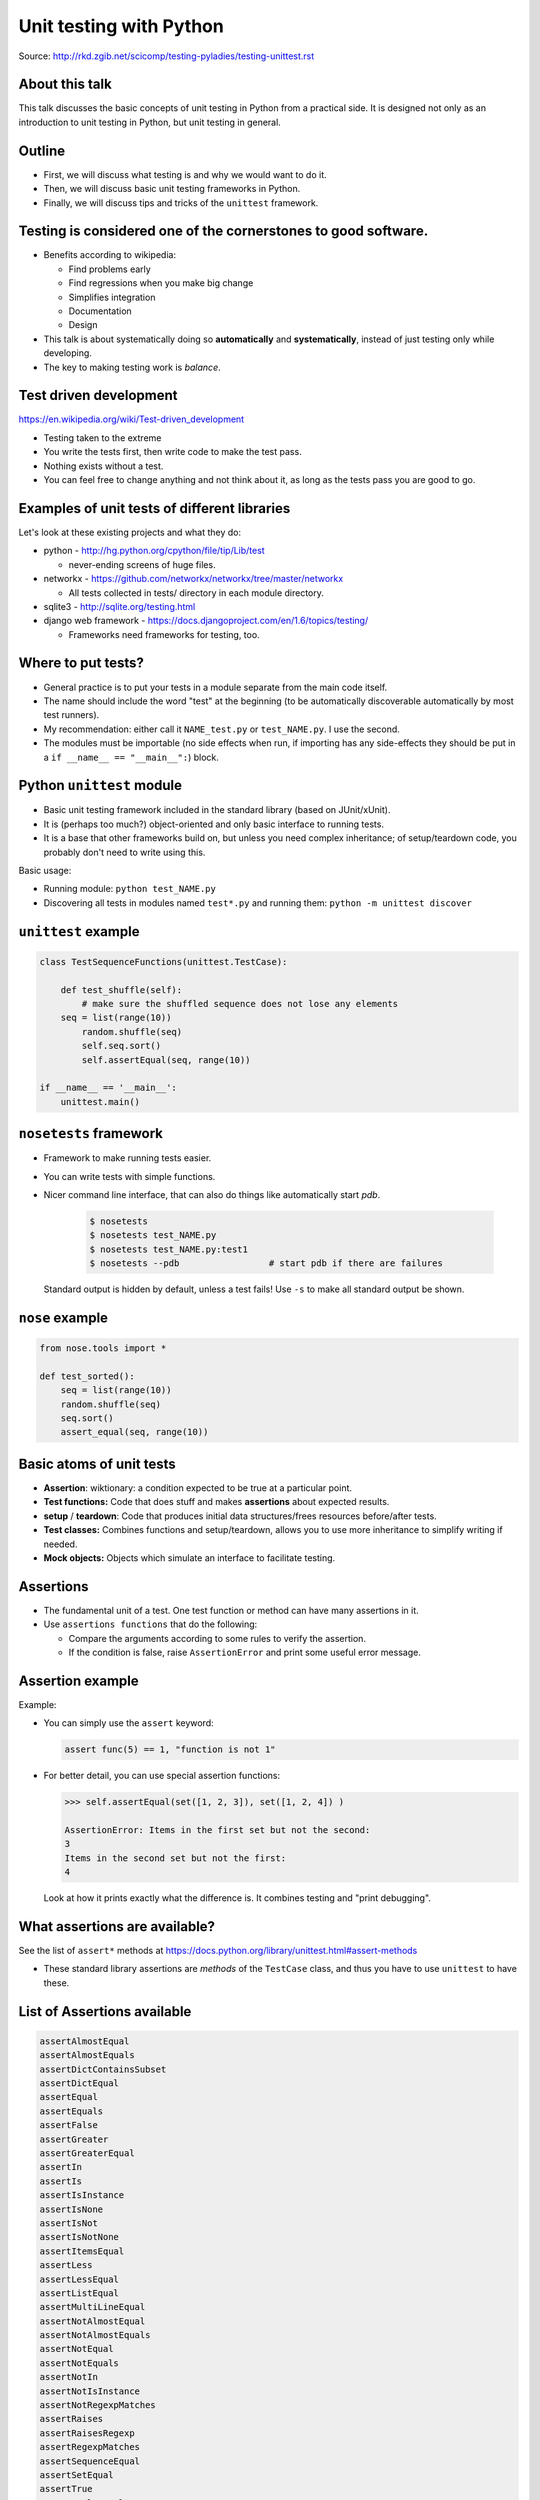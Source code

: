 Unit testing with Python
========================

Source: http://rkd.zgib.net/scicomp/testing-pyladies/testing-unittest.rst


About this talk
~~~~~~~~~~~~~~~

This talk discusses the basic concepts of unit testing in Python from
a practical side.  It is designed not only as an introduction to unit
testing in Python, but unit testing in general.



Outline
~~~~~~~

- First, we will discuss what testing is and why we would want to do
  it.

- Then, we will discuss basic unit testing frameworks in Python.

- Finally, we will discuss tips and tricks of the ``unittest``
  framework.



Testing is considered one of the cornerstones to good software.
~~~~~~~~~~~~~~~~~~~~~~~~~~~~~~~~~~~~~~~~~~~~~~~~~~~~~~~~~~~~~~~

* Benefits according to wikipedia:

  * Find problems early

  * Find regressions when you make big change

  * Simplifies integration

  * Documentation

  * Design

* This talk is about systematically doing so **automatically** and **systematically**, instead of just testing only while developing.

* The key to making testing work is *balance*.



Test driven development
~~~~~~~~~~~~~~~~~~~~~~~

https://en.wikipedia.org/wiki/Test-driven_development

* Testing taken to the extreme

* You write the tests first, then write code to make the test pass.

* Nothing exists without a test.

* You can feel free to change anything and not think about it, as long as the tests pass you are good to go.



Examples of unit tests of different libraries
~~~~~~~~~~~~~~~~~~~~~~~~~~~~~~~~~~~~~~~~~~~~~

Let's look at these existing projects and what they do:

* python - http://hg.python.org/cpython/file/tip/Lib/test

  * never-ending screens of huge files.

* networkx - https://github.com/networkx/networkx/tree/master/networkx

  * All tests collected in tests/ directory in each module directory.

* sqlite3 - http://sqlite.org/testing.html

* django web framework - https://docs.djangoproject.com/en/1.6/topics/testing/

  * Frameworks need frameworks for testing, too.



Where to put tests?
~~~~~~~~~~~~~~~~~~~

* General practice is to put your tests in a module separate from the
  main code itself.

* The name should include the word "test" at the beginning (to
  be automatically discoverable automatically by most test runners).

* My recommendation: either call it ``NAME_test.py`` or
  ``test_NAME.py``.  I  use the second.

* The modules must be importable (no side effects when run, if
  importing has any side-effects they should be put in a ``if __name__
  == "__main__":``) block.



Python ``unittest`` module
~~~~~~~~~~~~~~~~~~~~~~~~~~

* Basic unit testing framework included in the standard library (based
  on JUnit/xUnit).

* It is (perhaps too much?) object-oriented and only basic interface to
  running tests.

* It is a base that other frameworks build on, but unless you need
  complex inheritance; of setup/teardown code, you probably don't need
  to write using this.

Basic usage:

* Running module: ``python test_NAME.py``

* Discovering all tests in modules named ``test*.py`` and running
  them: ``python -m unittest discover``


``unittest`` example
~~~~~~~~~~~~~~~~~~~~

.. code-block:: python

  class TestSequenceFunctions(unittest.TestCase):

      def test_shuffle(self):
          # make sure the shuffled sequence does not lose any elements
      seq = list(range(10))
          random.shuffle(seq)
          self.seq.sort()
          self.assertEqual(seq, range(10))

  if __name__ == '__main__':
      unittest.main()



``nosetests`` framework
~~~~~~~~~~~~~~~~~~~~~~~

* Framework to make running tests easier.

* You can write tests with simple functions.

* Nicer command line interface, that can also do things like
  automatically start `pdb`.

    .. code-block:: bash

       $ nosetests
       $ nosetests test_NAME.py
       $ nosetests test_NAME.py:test1
       $ nosetests --pdb                 # start pdb if there are failures

.. epigraph::

  Standard output is hidden by default, unless a test fails!  Use ``-s`` to make all standard output be shown.


``nose`` example
~~~~~~~~~~~~~~~~

.. code-block:: python

    from nose.tools import *

    def test_sorted():
        seq = list(range(10))
        random.shuffle(seq)
        seq.sort()
        assert_equal(seq, range(10))



Basic atoms of unit tests
~~~~~~~~~~~~~~~~~~~~~~~~~

* **Assertion**: wiktionary: a condition expected to be true at a
  particular point.

* **Test functions:** Code that does stuff and makes **assertions**
  about expected results.

* **setup** / **teardown**: Code that produces initial data
  structures/frees resources before/after tests.

* **Test classes:** Combines functions and setup/teardown, allows you
  to use more inheritance to simplify writing if needed.

* **Mock objects:** Objects which simulate an interface to facilitate
  testing.



Assertions
~~~~~~~~~~

* The fundamental unit of a test.  One test function or method can
  have many assertions in it.

* Use ``assertions functions`` that do the following:

  * Compare the arguments according to some rules to verify the assertion.

  * If the condition is false, raise ``AssertionError`` and print some
    useful error message.


Assertion example
~~~~~~~~~~~~~~~~~

Example:

* You can simply use the ``assert`` keyword:

  .. code-block:: python

     assert func(5) == 1, "function is not 1"

* For better detail, you can use special assertion functions:

  .. code-block:: python

     >>> self.assertEqual(set([1, 2, 3]), set([1, 2, 4]) )

     AssertionError: Items in the first set but not the second:
     3
     Items in the second set but not the first:
     4

  Look at how it prints exactly what the difference is.  It combines
  testing and "print debugging".




What assertions are available?
~~~~~~~~~~~~~~~~~~~~~~~~~~~~~~

See the list of ``assert*`` methods at
https://docs.python.org/library/unittest.html#assert-methods

* These standard library assertions are *methods* of the ``TestCase``
  class, and thus you have to use ``unittest`` to have these.



List of Assertions available
~~~~~~~~~~~~~~~~~~~~~~~~~~~~

.. code-block:: python

    assertAlmostEqual
    assertAlmostEquals
    assertDictContainsSubset
    assertDictEqual
    assertEqual
    assertEquals
    assertFalse
    assertGreater
    assertGreaterEqual
    assertIn
    assertIs
    assertIsInstance
    assertIsNone
    assertIsNot
    assertIsNotNone
    assertItemsEqual
    assertLess
    assertLessEqual
    assertListEqual
    assertMultiLineEqual
    assertNotAlmostEqual
    assertNotAlmostEquals
    assertNotEqual
    assertNotEquals
    assertNotIn
    assertNotIsInstance
    assertNotRegexpMatches
    assertRaises
    assertRaisesRegexp
    assertRegexpMatches
    assertSequenceEqual
    assertSetEqual
    assertTrue
    assertTupleEqual
    assert_



Full example: A working test (permutations)
~~~~~~~~~~~~~~~~~~~~~~~~~~~~~~~~~~~~~~~~~~~

Get the `perm.py <perm.py>`_ and `test_perm_ut.py <test_perm_ut.py>`_ files
from the repository.  This is a simple permutations function.

Instructions:

* Run these unit tests (``python test_perm_ut.py``).

* Write a *factorial* function.

* ... and test for that factorial function.



How to debug a failing test
~~~~~~~~~~~~~~~~~~~~~~~~~~~

* Is the test correct?  (side point: do you make tests for tests?)

* Run just that one test: ``python module_name.py ClassName.MethodName``.

* Use the debugger (next slide), add in print statements, or debug
  however you normally do.



Testing and debugging
~~~~~~~~~~~~~~~~~~~~~

* When using other testing packages, you can give options like
  ``--pdb`` to cause the Python debugger to start when there are
  exceptions (or failures).

* This is not easy with ``unittest`` without weird hacks, so this talk
  excludes it (slides moved to the end).



Testing and debugging
~~~~~~~~~~~~~~~~~~~~~

* When using other testing packages, you can give options like
  ``--pdb`` to cause the Python debugger to start when there are
  exceptions (or failures).

* This is not easy with ``unittest`` without weird hacks, so this talk
  excludes it (slides moved to the end).



Example: Test inheritance (Fibonacci numbers)
~~~~~~~~~~~~~~~~~~~~~~~~~~~~~~~~~~~~~~~~~~~~~

* `fib.py <fib.py>`_ contains two functions to calculate the ``n``\ th
  Fibonacci number.

* In `test_fib.py <test_fib.py>`_ you see a class-based method of
  testing both the functions.  This module compatible with both
  ``unittest`` and ``nose``.

  * Notice that both functions are expected to pass the exact same
    tests.  This is a case of using inheritance to simplify writing.

Instructions:

* Use ``nosetests`` to run ``TestFib1`` only.  Does it pass?

* Use ``nosetests`` to run ``TestFib2`` only.  Does it pass?

* If any don't pass, use ``--pdb`` or ``--pdb-fail`` to examine the
  situation, if you think it will help.

* Fix the problem until the test suite passes.



Example: Test-driven development (counting function)
~~~~~~~~~~~~~~~~~~~~~~~~~~~~~~~~~~~~~~~~~~~~~~~~~~~~

* A function that returns the counts of items in an iterable as a dictionary.

  * Example:  ``[1, 1, 5, ]  -->   {1:2, 5:1}``

* Get `count.py <count.py>`_ and `test_count_ut.py <test_count_ut.py>`_ from
  the repository.

Instructions:

* Run the test module.  Notice it fails because ``count.py`` is empty
  but there is one test.

* Write a ``count`` function to make the test pass.

* Do the following over and over until you are satisfied:

  * Think: What else should this function return (hint: the example above)

  * Write a test script for that example.

  * Run the test script: notice it fails.

  * Fix the function so that it passes.



Recommendations for making tests
~~~~~~~~~~~~~~~~~~~~~~~~~~~~~~~~

* Think about what axes can be used to simplify the problem.  For
  example, if the problem scales as a function of ``n``, write tests
  for low ``n`` where the solution is easily checked in your head.

* Try to think of all important boundary cases to handle.

* Testing is easiest for ``pure functions``: the return value depends
  only on arguments and the function does not have any side effects.

* You will be tempted to run the code over and over during
  development as part of your iterative development cycle.  Instead,

  * Put it in a test instead - it's the same amount of work.

  * If there is an exception or ``AssertionError``, then use ``--pdb``
    or ``--pdb-fail`` to drop to a Python shell at that point and
    figure out what the problem is.

* Have two windows open: one with the editor, and one to run ``nosetests`` over and over again.



Conclusions
~~~~~~~~~~~

* Testing is a concept that spans all languages and programming
  paradigms.

* Tests should be:

  * Fast
  * Automatic
  * Extensive

* We have looked at the ``unittest`` and ``nose`` frameworks for
  testing in Python.

* Many standard development processes integrate into testing, and can
  save you a lot of time: debugging, profiling, release, ...




Extensions we haven't covered
~~~~~~~~~~~~~~~~~~~~~~~~~~~~~

* Testing non-pure functions:  You'll need to make initial data, run
  function, and test side-effects.

  * **Mock objects** can be used to test the effect a function has on
    another object.  ``unittest.mock`` and other libraries automate
    this.

* Code coverage: automatic tools to show you what lines have been
  run by tests.

* Levels of testing: unit testing, integration testing, system
  testing, etc.

* Doctests: tests in docstrings automatically run.  Serve as
  documentation.



Extra: Invoking the python debugger (not with ``unittest``)
~~~~~~~~~~~~~~~~~~~~~~~~~~~~~~~~~~~~~~~~~~~~~~~~~~~~~~~~~~~

If a test fails, you can automatically invoke the debugger:

* ``nosetests --pdb``  starts pdb when there is an exception or
  assertion failure.

  .. epigraph::

     Note: for older versions, you must use ``-pdb`` or ``--pdb-failures``.

Useful pdb commands:

* ``l`` or ``list`` - list lines of code around the point

* ``bt`` or ``backtrace`` - list full call stack.

* ``u`` or ``up`` and ``d`` or ``down`` - Go up or down the call stack

* ``p`` or ``print`` - print any variable or expression

* Any other input: evaluate that line at that point (i.e. evaluate an
  expression).

Full list of commands: https://docs.python.org/2/library/pdb.html#debugger-commands



Invoking the python debugger (``unittest``)
~~~~~~~~~~~~~~~~~~~~~~~~~~~~~~~~~~~~~~~~~~~

* There is not an automatic way to do this with ``unittest``.

* Option 1) add ``import pdb ; pdb.set_trace()`` in the function
  before the error you want to debug.

* Option 2) To emulate ``--pdb`` of nose, you can monkey-patch
  ``unittest`` to make it work, by adding this line before
  unittest.main():

  .. code-block:: python

    import unittest; unittest.TestCase.run = lambda self,*args,**kw: unittest.TestCase.debug(self)

  Then, run the test under ``pdb``:

  .. code-block:: bash

     $ pdb test_NAME.py



Example: Debugging (prime numbers) (not with ``unittest``)
~~~~~~~~~~~~~~~~~~~~~~~~~~~~~~~~~~~~~~~~~~~~~~~~~~~~~~~~~~

* `prime.py <prime.py>`_ contains a function for testing for primality of numbers.

* Run `test_prime_ut.py <test_prime_ut.py>`_ in nosetests.

* When it fails, add the magic line from the last slide and run with
  ``pdb`` instead of ``python`` to invoke the debugger and examine the
  situation.

* Try to fix the line in the debugger so that it works.

* Copy your fix to the module, then repeat.


